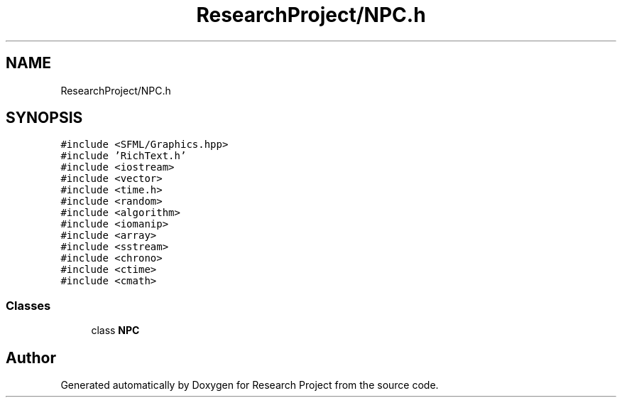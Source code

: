 .TH "ResearchProject/NPC.h" 3 "Wed Apr 29 2020" "Version 1" "Research Project" \" -*- nroff -*-
.ad l
.nh
.SH NAME
ResearchProject/NPC.h
.SH SYNOPSIS
.br
.PP
\fC#include <SFML/Graphics\&.hpp>\fP
.br
\fC#include 'RichText\&.h'\fP
.br
\fC#include <iostream>\fP
.br
\fC#include <vector>\fP
.br
\fC#include <time\&.h>\fP
.br
\fC#include <random>\fP
.br
\fC#include <algorithm>\fP
.br
\fC#include <iomanip>\fP
.br
\fC#include <array>\fP
.br
\fC#include <sstream>\fP
.br
\fC#include <chrono>\fP
.br
\fC#include <ctime>\fP
.br
\fC#include <cmath>\fP
.br

.SS "Classes"

.in +1c
.ti -1c
.RI "class \fBNPC\fP"
.br
.in -1c
.SH "Author"
.PP 
Generated automatically by Doxygen for Research Project from the source code\&.
